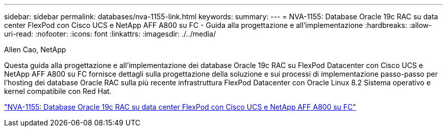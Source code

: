 ---
sidebar: sidebar 
permalink: databases/nva-1155-link.html 
keywords:  
summary:  
---
= NVA-1155: Database Oracle 19c RAC su data center FlexPod con Cisco UCS e NetApp AFF A800 su FC - Guida alla progettazione e all'implementazione
:hardbreaks:
:allow-uri-read: 
:nofooter: 
:icons: font
:linkattrs: 
:imagesdir: ./../media/


Allen Cao, NetApp

Questa guida alla progettazione e all'implementazione dei database Oracle 19c RAC su FlexPod Datacenter con Cisco UCS e NetApp AFF A800 su FC fornisce dettagli sulla progettazione della soluzione e sui processi di implementazione passo-passo per l'hosting dei database Oracle RAC sulla più recente infrastruttura FlexPod Datacenter con Oracle Linux 8.2 Sistema operativo e kernel compatibile con Red Hat.

link:https://www.netapp.com/pdf.html?item=/media/25782-nva-1155.pdf["NVA-1155: Database Oracle 19c RAC su data center FlexPod con Cisco UCS e NetApp AFF A800 su FC"^]
